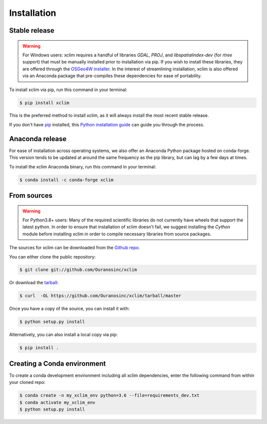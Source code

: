 .. highlight:: shell

============
Installation
============

Stable release
--------------
.. Warning::
    For Windows users: xclim requires a handful of libraries `GDAL`, `PROJ`, and `libspatialindex-dev` (for `rtree` support)
    that must be manually installed prior to installation via pip. If you wish to install these libraries,
    they are offered through the `OSGeo4W installer`_. In the interest of streamlining installation, xclim is also
    offered via an Anaconda package that pre-compiles these dependencies for ease of portability.

To install xclim via pip, run this command in your terminal:

.. code-block:: console

    $ pip install xclim

This is the preferred method to install xclim, as it will always install the most recent stable release.

If you don't have `pip`_ installed, this `Python installation guide`_ can guide
you through the process.

.. _pip: https://pip.pypa.io
.. _Python installation guide: http://docs.python-guide.org/en/latest/starting/installation/
.. _OSGeo4W installer: https://trac.osgeo.org/osgeo4w/


Anaconda release
----------------
For ease of installation across operating systems, we also offer an Anaconda Python package hosted on conda-forge.
This version tends to be updated at around the same frequency as the pip library, but can lag by a few days at times.

To install the xclim Anaconda binary, run this command in your terminal:

.. code-block:: console

    $ conda install -c conda-forge xclim


From sources
------------
.. Warning::
    For Python3.8+ users: Many of the required scientific libraries do not currently have wheels that support the latest
    python. In order to ensure that installation of xclim doesn't fail, we suggest installing the `Cython` module
    before installing xclim in order to compile necessary libraries from source packages.

The sources for xclim can be downloaded from the `Github repo`_.

You can either clone the public repository:

.. code-block:: console

    $ git clone git://github.com/Ouranosinc/xclim

Or download the `tarball`_:

.. code-block:: console

    $ curl  -OL https://github.com/Ouranosinc/xclim/tarball/master

Once you have a copy of the source, you can install it with:

.. code-block:: console

    $ python setup.py install

Alternatively, you can also install a local copy via pip:

.. code-block:: console

    $ pip install .

.. _Github repo: https://github.com/Ouranosinc/xclim
.. _tarball: https://github.com/Ouranosinc/xclim/tarball/master


Creating a Conda environment
----------------------------

To create a conda development environment including all xclim dependencies, enter the following command from within your cloned repo:

.. code-block:: console

    $ conda create -n my_xclim_env python=3.6 --file=requirements_dev.txt
    $ conda activate my_xclim_env
    $ python setup.py install
